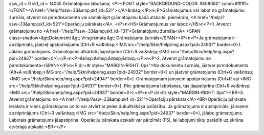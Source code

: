 ssw_id = 0skf_id = 14055Grāmatojuma labošana;<P><FONT style="BACKGROUND-COLOR: #808080" color=#ffffff></FONT><A href="/help/?ssw=33&amp;skf_id=521"></A>&nbsp;</P>\n<P>Grāmatojumus var labot no grāmatojumu žurnāla, atverot no pirmdokumenta vai sameklējot grāmatojumu kādā atskaitē, piemēram, <A href="/help/?ssw=33&amp;skf_id=521">Operāciju pārskats</A>. </P>\n<H5>Grāmatojumus var labot:</H5>\n<P>1. Atverot grāmatojumu no <A href="/help/?ssw=33&amp;skf_id=131">Grāmatojumu žurnāla</A> <SPAN class=shadow>&gt;Dokumenti &gt; Virsgrāmata &gt; Grāmatojumu žurnāls</SPAN></P>\n<P>Ja grāmatojums ir apstiprināts, jāatceļ apstiprinājums (Ctrl+R vai&nbsp;<IMG src="/help/Skin/help/img.aspx?pid=24937" border=0>). Jālabo grāmatojums. Grāmatojums atkārtoti jāapstiprina (Ctrl+R vai&nbsp;<IMG src="/help/Skin/help/img.aspx?pid=24937" border=0>).</P>\n<P>&nbsp;&nbsp;&nbsp;&nbsp;</P>\n<P>2. Atverot grāmatojumu no pirmdokumenta</SPAN></P>\n<P dir=ltr style="MARGIN-RIGHT: 0px">No dokumentu žurnāla, jāatver pirmdokuments (Alt+A vai&nbsp;<IMG src="/help/Skin/help/img.aspx?pid=24932" border=0>) un jāatver grāmatojums (Ctrl+G vai&nbsp;<IMG src="/help/Skin/help/img.aspx?pid=24947" border=0>). Grāmatojumam jānoņem apstiprinājums (Ctrl+R vai <IMG src="/help/Skin/help/img.aspx?pid=24937" border=0>). Pēc grāmatojuma labošanas, tas jāapstiprina (Ctrl+R vai&nbsp;<IMG src="/help/Skin/help/img.aspx?pid=24937" border=0>).</P>\n<P dir=ltr style="MARGIN-RIGHT: 0px"><BR>3. Atverot grāmatojumu no <A href="/help/?ssw=33&amp;skf_id=521">Operāciju pārskata</A><BR>Operāciju pārskata ieraksts ir viens grāmatojums un to var atvērt ar peles dubultklikšķa palīdzību. Ja grāmatojums ir apstiprināts, jānoņem apstiprinājums (Ctrl+R vai&nbsp;<IMG src="/help/Skin/help/img.aspx?pid=24937" border=0>), jālabo grāmatojums. Labotais grāmatojums jāapstiprina. Operāciju pārskata atskaiti var pārzīmēt (F5), lai labojumi tiktu parādīti uz ekrāna atvērtajā atskaitē.<BR></P>